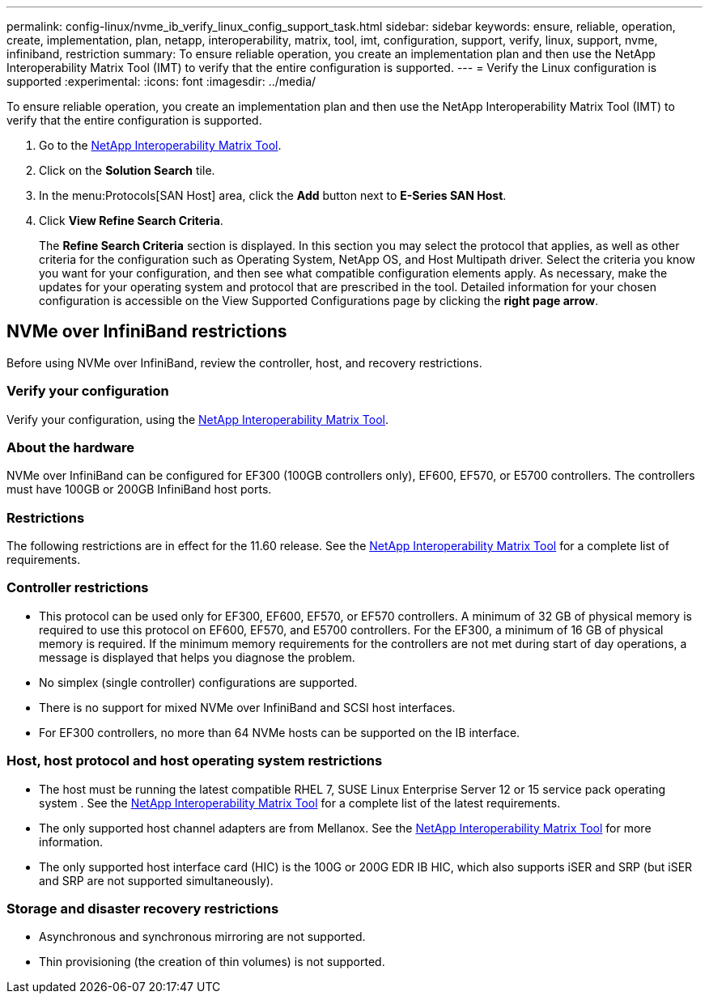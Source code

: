 ---
permalink: config-linux/nvme_ib_verify_linux_config_support_task.html
sidebar: sidebar
keywords: ensure, reliable, operation, create, implementation, plan, netapp, interoperability, matrix, tool, imt, configuration, support, verify, linux, support, nvme, infiniband, restriction
summary: To ensure reliable operation, you create an implementation plan and then use the NetApp Interoperability Matrix Tool (IMT) to verify that the entire configuration is supported.
---
= Verify the Linux configuration is supported
:experimental:
:icons: font
:imagesdir: ../media/

[.lead]
To ensure reliable operation, you create an implementation plan and then use the NetApp Interoperability Matrix Tool (IMT) to verify that the entire configuration is supported.

. Go to the https://mysupport.netapp.com/matrix[NetApp Interoperability Matrix Tool].
. Click on the *Solution Search* tile.
. In the menu:Protocols[SAN Host] area, click the *Add* button next to *E-Series SAN Host*.
. Click *View Refine Search Criteria*.
+
The *Refine Search Criteria* section is displayed. In this section you may select the protocol that applies, as well as other criteria for the configuration such as Operating System, NetApp OS, and Host Multipath driver. Select the criteria you know you want for your configuration, and then see what compatible configuration elements apply. As necessary, make the updates for your operating system and protocol that are prescribed in the tool. Detailed information for your chosen configuration is accessible on the View Supported Configurations page by clicking the *right page arrow*.

== NVMe over InfiniBand restrictions

[.lead]
Before using NVMe over InfiniBand, review the controller, host, and recovery restrictions.

=== Verify your configuration

Verify your configuration, using the https://mysupport.netapp.com/matrix[NetApp Interoperability Matrix Tool].

=== About the hardware

NVMe over InfiniBand can be configured for EF300 (100GB controllers only), EF600, EF570, or E5700 controllers. The controllers must have 100GB or 200GB InfiniBand host ports.

=== Restrictions

The following restrictions are in effect for the 11.60 release. See the https://mysupport.netapp.com/matrix[NetApp Interoperability Matrix Tool] for a complete list of requirements.

=== Controller restrictions

* This protocol can be used only for EF300, EF600, EF570, or EF570 controllers. A minimum of 32 GB of physical memory is required to use this protocol on EF600, EF570, and E5700 controllers. For the EF300, a minimum of 16 GB of physical memory is required. If the minimum memory requirements for the controllers are not met during start of day operations, a message is displayed that helps you diagnose the problem.
* No simplex (single controller) configurations are supported.
* There is no support for mixed NVMe over InfiniBand and SCSI host interfaces.
* For EF300 controllers, no more than 64 NVMe hosts can be supported on the IB interface.

=== Host, host protocol and host operating system restrictions

* The host must be running the latest compatible RHEL 7, SUSE Linux Enterprise Server 12 or 15 service pack operating system . See the https://mysupport.netapp.com/matrix[NetApp Interoperability Matrix Tool] for a complete list of the latest requirements.
* The only supported host channel adapters are from Mellanox. See the https://mysupport.netapp.com/matrix[NetApp Interoperability Matrix Tool] for more information.
* The only supported host interface card (HIC) is the 100G or 200G EDR IB HIC, which also supports iSER and SRP (but iSER and SRP are not supported simultaneously).

=== Storage and disaster recovery restrictions

* Asynchronous and synchronous mirroring are not supported.
* Thin provisioning (the creation of thin volumes) is not supported.
